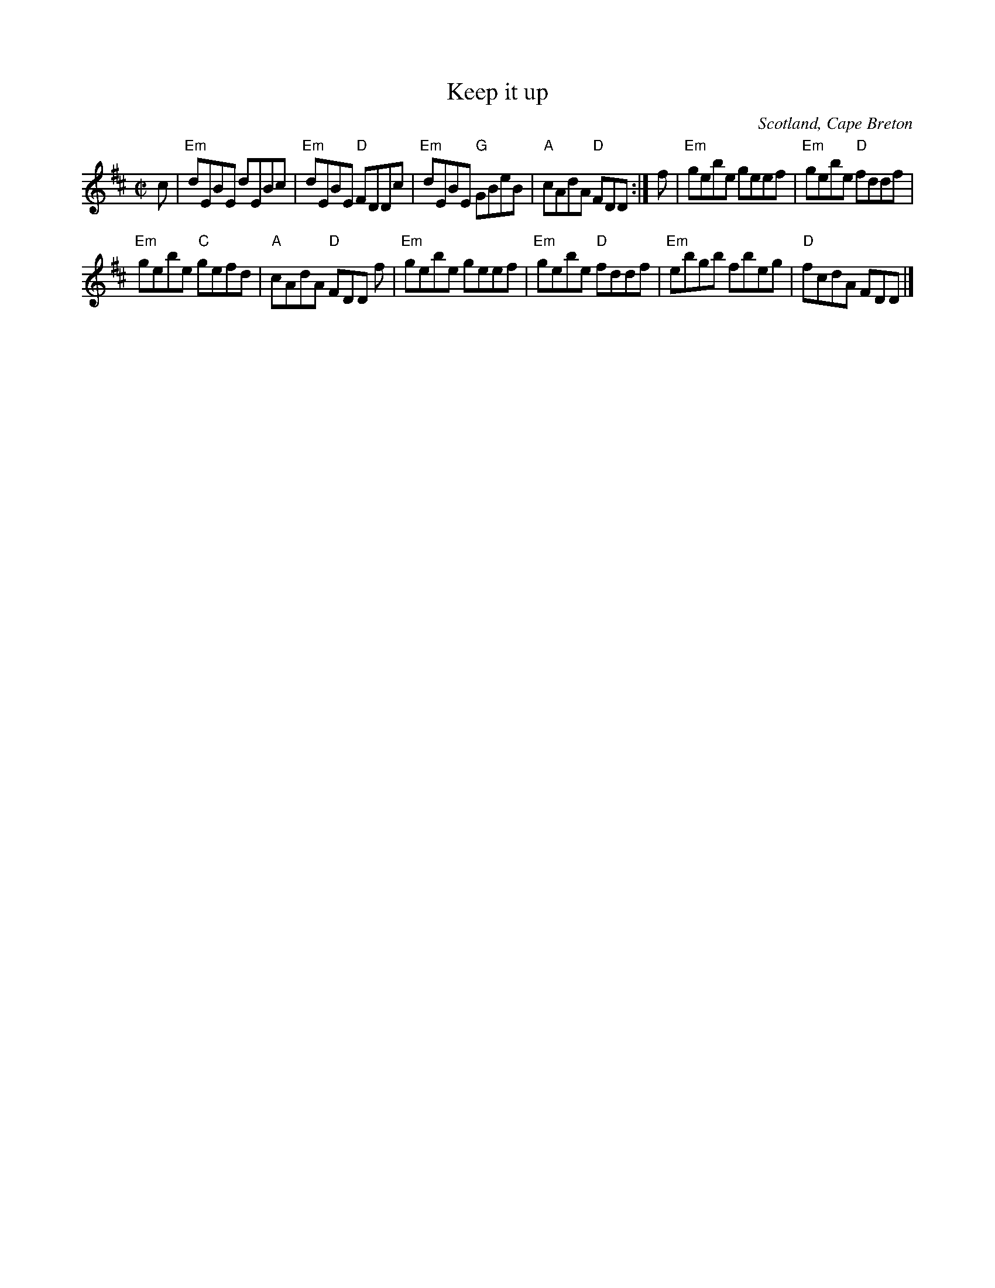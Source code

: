 X:382
T:Keep it up
R:Pipe Reel
O:Scotland, Cape Breton
B:Robin Williamson (?)
B:Flowers of Scottish Melody (?)
B:Fraser's "Airs and Melodies..." n140
S:Fraser's "Airs and Melodies..." n140
Z:Transcription, chords:Mike Long
M:C|
L:1/8
K:D
c|\
"Em"dEBE dEBc | "Em"dEBE "D"FDDc| "Em"dEBE "G"GBeB | "A"cAdA "D"FDD :|\
f|\
"Em"gebe geef |"Em"gebe "D"fddf |
"Em"gebe "C"gefd | "A"cAdA "D"FDD f|\
"Em"gebe geef |"Em"gebe "D"fddf |\
"Em"ebgb fbeg | "D"fcdA FDD |]
